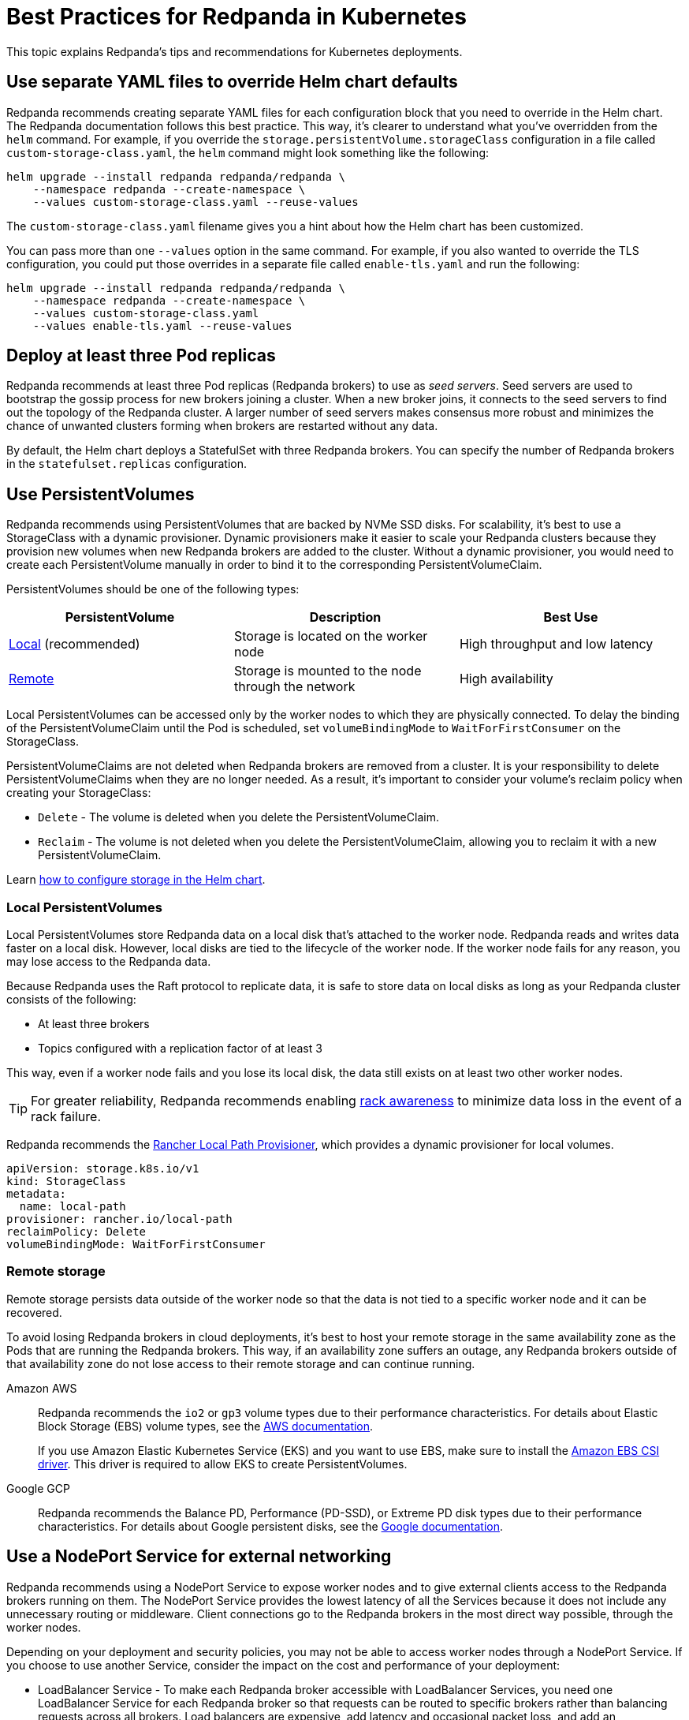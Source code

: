 = Best Practices for Redpanda in Kubernetes
:description: Understand what Redpanda recommends for Kubernetes deployments and why.
:tags: ["Kubernetes"]

This topic explains Redpanda's tips and recommendations for Kubernetes deployments.

== Use separate YAML files to override Helm chart defaults

Redpanda recommends creating separate YAML files for each configuration block that you need to override in the Helm chart. The Redpanda documentation follows this best practice.
This way, it's clearer to understand what you've overridden from the `helm` command.
For example, if you override the `storage.persistentVolume.storageClass` configuration in a file called `custom-storage-class.yaml`,
the `helm` command might look something like the following:

[,bash]
----
helm upgrade --install redpanda redpanda/redpanda \
    --namespace redpanda --create-namespace \
    --values custom-storage-class.yaml --reuse-values
----

The `custom-storage-class.yaml` filename gives you a hint about how the Helm chart has been customized.

You can pass more than one `--values` option in the same command. For example, if you also wanted to override the TLS configuration, you could put those overrides in a separate file called `enable-tls.yaml` and run the following:

[,bash]
----
helm upgrade --install redpanda redpanda/redpanda \
    --namespace redpanda --create-namespace \
    --values custom-storage-class.yaml
    --values enable-tls.yaml --reuse-values
----

== Deploy at least three Pod replicas

Redpanda recommends at least three Pod replicas (Redpanda brokers) to use as _seed servers_. Seed servers are used to bootstrap the gossip process for new brokers joining a cluster. When a new broker joins, it connects to the seed servers to find out the topology of the Redpanda cluster. A larger number of seed servers makes consensus more robust and minimizes the chance of unwanted clusters forming when brokers are restarted without any data.

By default, the Helm chart deploys a StatefulSet with three Redpanda brokers. You can specify the number of Redpanda brokers in the `statefulset.replicas` configuration.

== Use PersistentVolumes

Redpanda recommends using PersistentVolumes that are backed by NVMe SSD disks.
For scalability, it's best to use a StorageClass with a dynamic provisioner.
Dynamic provisioners make it easier to scale your Redpanda clusters because they provision new volumes when new Redpanda brokers are added to the cluster.
Without a dynamic provisioner, you would need to create each PersistentVolume manually in order to bind it to the corresponding PersistentVolumeClaim.

PersistentVolumes should be one of the following types:

|===
| *PersistentVolume* | *Description* | *Best Use*

| <<Local PersistentVolumes,Local>> (recommended)
| Storage is located on the worker node
| High throughput and low latency

| <<Remote storage,Remote>>
| Storage is mounted to the node through the network
| High availability
|===

Local PersistentVolumes can be accessed only by the worker nodes to which they are physically connected. To delay the binding of the PersistentVolumeClaim until the Pod is scheduled, set `volumeBindingMode` to `WaitForFirstConsumer` on the StorageClass.

PersistentVolumeClaims are not deleted when Redpanda brokers are removed from a cluster.
It is your responsibility to delete PersistentVolumeClaims when they are no longer needed.
As a result, it's important to consider your volume's reclaim policy when creating your StorageClass:

* `Delete` - The volume is deleted when you delete the PersistentVolumeClaim.
* `Reclaim` - The volume is not deleted when you delete the PersistentVolumeClaim, allowing you to reclaim it with a new PersistentVolumeClaim.

Learn xref:manage:kubernetes/configure-storage.adoc[how to configure storage in the Helm chart].

=== Local PersistentVolumes

Local PersistentVolumes store Redpanda data on a local disk that's attached to the worker node. Redpanda reads and writes data faster on a local disk.
However, local disks are tied to the lifecycle of the worker node.
If the worker node fails for any reason, you may lose access to the Redpanda data.

Because Redpanda uses the Raft protocol to replicate data, it is safe to store data on local disks as long as your Redpanda cluster consists of the following:

* At least three brokers
* Topics configured with a replication factor of at least 3

This way, even if a worker node fails and you lose its local disk, the data still exists on at least two other worker nodes.

TIP: For greater reliability, Redpanda recommends enabling xref:manage:kubernetes/kubernetes-rack-awareness.adoc[rack awareness] to minimize data loss in the event of a rack failure.

Redpanda recommends the https://github.com/rancher/local-path-provisioner[Rancher Local Path Provisioner], which provides a dynamic provisioner for local volumes.

[,yaml]
----
apiVersion: storage.k8s.io/v1
kind: StorageClass
metadata:
  name: local-path
provisioner: rancher.io/local-path
reclaimPolicy: Delete
volumeBindingMode: WaitForFirstConsumer
----

=== Remote storage

Remote storage persists data outside of the worker node so that the data is not tied to a specific worker node and it can be recovered.

To avoid losing Redpanda brokers in cloud deployments, it's best to host your remote storage in the same availability zone as the Pods that are running the Redpanda brokers. This way, if an availability zone suffers an outage, any Redpanda brokers outside of that availability zone do not lose access to their remote storage and can continue running.

[tabs]
====
Amazon AWS::
+
--

Redpanda recommends the `io2` or `gp3` volume types due to their performance characteristics. For details about Elastic Block Storage (EBS) volume types, see the https://docs.aws.amazon.com/AWSEC2/latest/UserGuide/ebs-volume-types.html#vol-type-ssd[AWS documentation].

If you use Amazon Elastic Kubernetes Service (EKS) and you want to use EBS, make sure to install the https://docs.aws.amazon.com/eks/latest/userguide/ebs-csi.html[Amazon EBS CSI driver]. This driver is required to allow EKS to create PersistentVolumes.

--
Google GCP::
+
--
Redpanda recommends the Balance PD, Performance (PD-SSD), or Extreme PD disk types due to their performance characteristics. For details about Google persistent disks, see the https://cloud.google.com/persistent-disk#section-5[Google documentation].
--
====

== Use a NodePort Service for external networking

Redpanda recommends using a NodePort Service to expose worker nodes and to give external clients access to the Redpanda brokers running on them.
The NodePort Service provides the lowest latency of all the Services because it does not include any unnecessary routing or middleware.
Client connections go to the Redpanda brokers in the most direct way possible, through the worker nodes.

Depending on your deployment and security policies, you may not be able to access worker nodes through a NodePort Service.
If you choose to use another Service, consider the impact on the cost and performance of your deployment:

* LoadBalancer Service - To make each Redpanda broker accessible with LoadBalancer Services, you need one LoadBalancer Service for each Redpanda broker so that requests can be routed to specific brokers rather than balancing requests across all brokers. Load balancers are expensive, add latency and occasional packet loss, and add an unnecessary layer of complexity.
* Ingress - To make each Redpanda broker accessible with Ingress, you need to run an Ingress controller and set up routing to each Redpanda broker. Routing adds latency and can be a throughput bottleneck.

See xref:manage:kubernetes/networking/networking-and-connectivity.adoc[Networking and Connectivity].

== Use ExternalDNS for external access

Redpanda recommends using ExternalDNS to manage DNS records for your Pods' domains. ExternalDNS synchronizes exposed Kubernetes Services with various DNS providers, rendering Kubernetes resources accessible through DNS servers.

Benefits of ExternalDNS include:

* *Automation*: ExternalDNS automatically configures public DNS records when you create, update, or delete Kubernetes Services or Ingresses. This eliminates the need for manual DNS configuration which can be error-prone.
* *Compatibility*: ExternalDNS is compatible with a wide range of DNS providers, including major cloud providers such as AWS, Google Cloud, and Azure, and DNS servers like CoreDNS and PowerDNS.
* *Integration with other tools*: ExternalDNS can be used in conjunction with other Kubernetes tools, such as ingress controllers or cert-manager for managing TLS certificates.

You can use ExternalDNS with the default xref:manage:kubernetes/networking/configure-external-access-nodeport.adoc#externaldns[NodePort Service] and xref:manage:kubernetes/networking/configure-external-access-loadbalancer.adoc#externaldns[LoadBalancer Services].

== Secure your cluster

To protect your Kubernetes cluster, do the following:

* Deploy Redpanda in a separate namespace to protect your data from other resources in your Kubernetes cluster.
+
[,bash]
----
kubectl create namespace redpanda
----

* If you're using a cloud platform, use xref:manage:security/iam-roles.adoc[IAM roles] to restrict access to resources in your cluster.

To protect your Redpanda cluster, enable and configure the following security features in the Helm chart:

* xref:manage:kubernetes/security/sasl-kubernetes.adoc[Authentication through SASL]
* xref:manage:kubernetes/security/kubernetes-tls.adoc[Network encryption through TLS]

== Set resource requests and limits for memory and CPU

In a production cluster, the resources you allocate to Redpanda should be proportionate to your machine type. Redpanda recommends that you determine and set these values before deploying the cluster, but you can also update the values on a running cluster.

NOTE: In a running Redpanda cluster, you cannot decrease the number of CPU cores. You can only increase the number of CPU cores.

Redpanda recommends that you allocate the following memory and CPU resources:

* At least 4 CPU cores.
* At least 2GiB (2Gi) of memory per core for Redpanda.
* Memory `min` and `max` configurations set to the same values.
+
Setting the `min` and `max` configurations to the same values makes sure that Kubernetes assigns a `Guaranteed` Quality of Service (QoS) class to your Pods. Kubernetes uses QoS classes to decide which Pods to evict from a node that runs out of resources. When a node runs out of resources, Kubernetes evicts Pods with a `Guaranteed` QoS last. For more details about QoS, see the https://kubernetes.io/docs/tasks/configure-pod-container/quality-service-pod/#create-a-pod-that-gets-assigned-a-qos-class-of-guaranteed[Kubernetes documentation].

For example:

[,yaml]
----
resources:
  cpu:
    cores: 4
  memory:
    container:
      min: 8Gi
      max: 8Gi
----

TIP: If you omit the `resources.memory.container.min` configuration, it is set to the same value as the `resources.memory.container.max` configuration.

To determine how many resources are available on your worker nodes, run:

[,bash]
----
kubectl describe nodes
----

For instructions on setting Pod resources, see xref:manage:kubernetes/manage-resources.adoc[Manage Pod Resources in Kubernetes].
